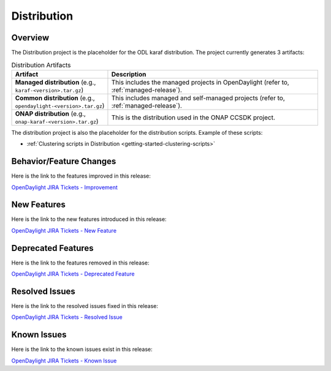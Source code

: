 ============
Distribution
============

Overview
========

The Distribution project is the placeholder for the ODL karaf
distribution. The project currently generates 3 artifacts:

.. list-table:: Distribution Artifacts
   :widths: 20 50
   :header-rows: 1

   * - **Artifact**
     - **Description**

   * - **Managed distribution** (e.g., ``karaf-<version>.tar.gz``)
     - This includes the managed projects in OpenDaylight
       (refer to, :ref:`managed-release`).
   * - **Common distribution** (e.g., ``opendaylight-<version>.tar.gz``)
     - This includes managed and self-managed projects
       (refer to, :ref:`managed-release`).
   * - **ONAP distribution** (e.g., ``onap-karaf-<version>.tar.gz``)
     - This is the distribution used in the ONAP CCSDK project.

The distribution project is also the placeholder for the distribution
scripts. Example of these scripts:

* :ref:`Clustering scripts in Distribution <getting-started-clustering-scripts>`

Behavior/Feature Changes
========================

Here is the link to the features improved in this release:

`OpenDaylight JIRA Tickets - Improvement <https://jira.opendaylight.org/issues/?jql=project+%3D+distribution+AND+type+%3D+Improvement+AND+status+in+%28Resolved%2C+Done%2C+Closed%29+AND+fixVersion+in+%28%22Scandium+GA%22%2C+Scandium%2C+scandium%29++ORDER+BY+issuetype+DESC%2C+key+ASC>`_

New Features
============

Here is the link to the new features introduced in this release:

`OpenDaylight JIRA Tickets - New Feature <https://jira.opendaylight.org/issues/?jql=project+%3D+distribution+AND+type+%3D+%22New+Feature%22+AND+status+in+%28Resolved%2C+Done%2C+Closed%29+AND+fixVersion+in+%28%22Scandium+GA%22%2C+Scandium%2C+scandium%29++ORDER+BY+issuetype+DESC%2C+key+ASC>`_

Deprecated Features
===================

Here is the link to the features removed in this release:

`OpenDaylight JIRA Tickets - Deprecated Feature <https://jira.opendaylight.org/issues/?jql=project+%3D+distribution+AND+type+%3D+Deprecate+AND+status+in+%28Resolved%2C+Done%2C+Closed%29+AND+fixVersion+in+%28%22Scandium+GA%22%2C+Scandium%2C+scandium%29++ORDER+BY+issuetype+DESC%2C+key+ASC>`_

Resolved Issues
===============

Here is the link to the resolved issues fixed in this release:

`OpenDaylight JIRA Tickets - Resolved Issue <https://jira.opendaylight.org/issues/?jql=project+%3D+distribution+AND+type+%3D+Bug+AND+status+in+%28Resolved%2C+Done%2C+Closed%29+AND+fixVersion+in+%28%22Scandium+GA%22%2C+Scandium%2C+scandium%29++ORDER+BY+issuetype+DESC%2C+key+ASC>`_


Known Issues
============

Here is the link to the known issues exist in this release:

`OpenDaylight JIRA Tickets - Known Issue <https://jira.opendaylight.org/issues/?jql=project+%3D+distribution+AND+type+%3D+Bug+AND+status+not+in+%28Resolved%2C+Done%2C+Closed%29+ORDER+BY+issuetype+DESC%2C+key+ASC>`_
